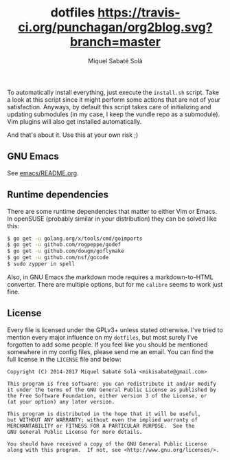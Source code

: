 #+TITLE: dotfiles [[https://travis-ci.org/mssola/dotfiles][https://travis-ci.org/punchagan/org2blog.svg?branch=master]]
#+AUTHOR: Miquel Sabaté Solà
#+EMAIL: mikisabate@gmail.com

To automatically install everything, just execute the =install.sh= script.
Take a look at this script since it might perform some actions that are
not of your satisfaction. Anyways, by default this script takes care of
initializing and updating submodules (in my case, I keep the vundle repo as
a submodule). Vim plugins will also get installed automatically.

And that's about it. Use this at your own risk ;)

** GNU Emacs

See [[./emacs/README.org][emacs/README.org]].

** Runtime dependencies

There are some runtime dependencies that matter to either Vim or Emacs. In
openSUSE (probably similar in your distribution) they can be solved like this:

#+BEGIN_SRC sh
$ go get -u golang.org/x/tools/cmd/goimports
$ go get -u github.com/rogpeppe/godef
$ go get -u github.com/dougm/goflymake
$ go get -u github.com/nsf/gocode
$ sudo zypper in spell
#+END_SRC

Also, in GNU Emacs the markdown mode requires a markdown-to-HTML converter. There
are multiple options, but for me =calibre= seems to work just fine.

** License

Every file is licensed under the GPLv3+ unless stated otherwise. I've tried to
mention every major influence on my =dotfiles=, but most surely I've forgotten
to add some people. If you feel like you should be mentioned somewhere in my
config files, please send me an email. You can find the full license in the
=LICENSE= file and below:

#+BEGIN_SRC text
Copyright (C) 2014-2017 Miquel Sabaté Solà <mikisabate@gmail.com>

This program is free software: you can redistribute it and/or modify
it under the terms of the GNU General Public License as published by
the Free Software Foundation, either version 3 of the License, or
(at your option) any later version.

This program is distributed in the hope that it will be useful,
but WITHOUT ANY WARRANTY; without even the implied warranty of
MERCHANTABILITY or FITNESS FOR A PARTICULAR PURPOSE.  See the
GNU General Public License for more details.

You should have received a copy of the GNU General Public License
along with this program.  If not, see <http://www.gnu.org/licenses/>.
#+END_SRC
